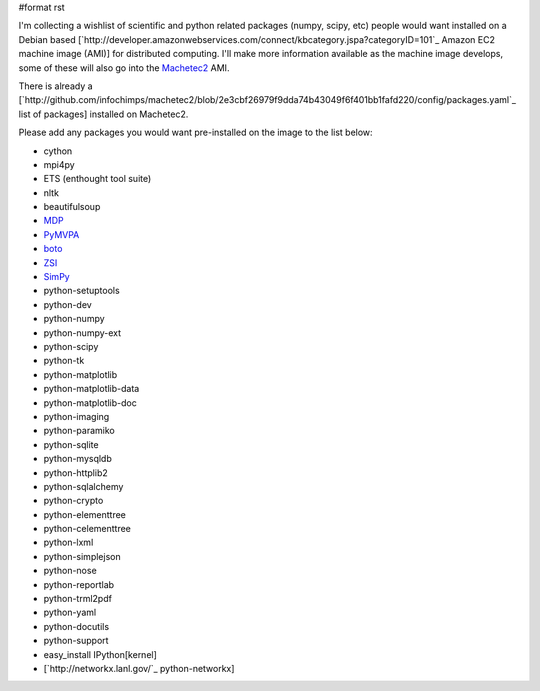 #format rst

I'm collecting a wishlist of scientific and python related packages (numpy, scipy, etc) people would want installed on a Debian based [`http://developer.amazonwebservices.com/connect/kbcategory.jspa?categoryID=101`_ Amazon EC2 machine image (AMI)] for distributed computing.  I'll make more information available as the machine image develops, some of these will also go into the `Machetec2 <http://blog.infochimps.org/2009/02/06/start-hacking-machetec2-released/>`_ AMI.

There is already a [`http://github.com/infochimps/machetec2/blob/2e3cbf26979f9dda74b43049f6f401bb1fafd220/config/packages.yaml`_ list of packages] installed on Machetec2.

Please add any packages you would want pre-installed on the image to the list below:

* cython

* mpi4py

* ETS (enthought tool suite)

* nltk

* beautifulsoup

* `MDP <http://mdp-toolkit.sourceforge.net/>`_

* `PyMVPA <http://www.pymvpa.org/>`_

* `boto <http://code.google.com/p/boto/>`_

* `ZSI <http://pywebsvcs.sourceforge.net/zsi.html>`_

* `SimPy <http://simpy.sourceforge.net/>`_

* python-setuptools

* python-dev

* python-numpy

* python-numpy-ext

* python-scipy

* python-tk

* python-matplotlib

* python-matplotlib-data

* python-matplotlib-doc

* python-imaging

* python-paramiko

* python-sqlite

* python-mysqldb

* python-httplib2

* python-sqlalchemy

* python-crypto

* python-elementtree

* python-celementtree

* python-lxml

* python-simplejson

* python-nose

* python-reportlab

* python-trml2pdf

* python-yaml

* python-docutils

* python-support

* easy_install IPython[kernel]

* [`http://networkx.lanl.gov/`_ python-networkx]

.. ############################################################################

.. _SimPy: ../SimPy

